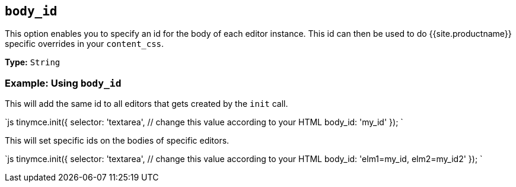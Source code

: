 == `body_id`

This option enables you to specify an id for the body of each editor instance. This id can then be used to do {{site.productname}} specific overrides in your `content_css`.

*Type:* `String`

=== Example: Using `body_id`

This will add the same id to all editors that gets created by the `init` call.

`js
tinymce.init({
  selector: 'textarea',  // change this value according to your HTML
  body_id: 'my_id'
});
`

This will set specific ids on the bodies of specific editors.

`js
tinymce.init({
  selector: 'textarea',  // change this value according to your HTML
  body_id: 'elm1=my_id, elm2=my_id2'
});
`
